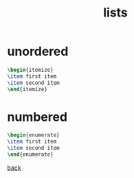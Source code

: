 #+title: lists
#+options: num:nil ^:nil creator:nil author:nil timestamp:nil

* unordered

#+BEGIN_SRC tex
  \begin{itemize}
  \item first item
  \item second item
  \end{itemize}
#+END_SRC

* numbered

#+BEGIN_SRC tex
  \begin{enumerate}
  \item first item
  \item second item
  \end{enumerate}
#+END_SRC

[[file:../latex.html][back]]
